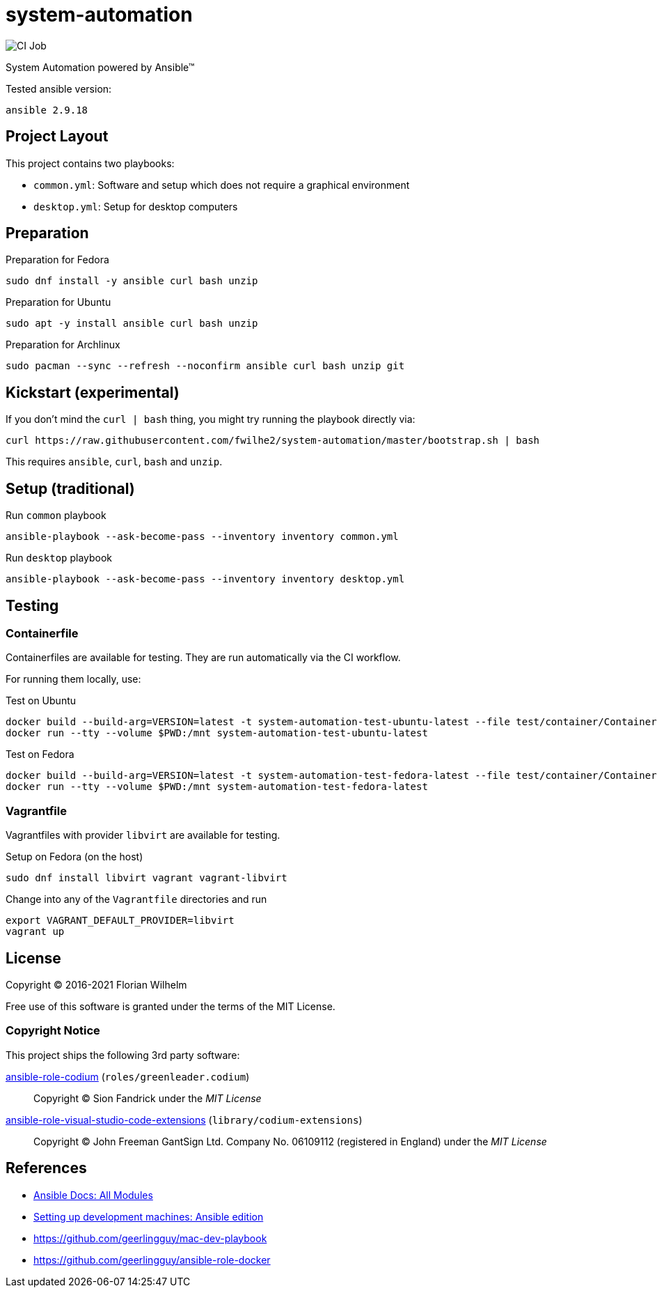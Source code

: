 = system-automation
:experimental: yes
ifdef::env-github[]
:status:
:outfilesuffix: .adoc
:!toc-title:
:caution-caption: :fire:
:important-caption: :exclamation:
:note-caption: :paperclip:
:tip-caption: :bulb:
:warning-caption: :warning:
endif::[]

image::https://github.com/fwilhe2/system-automation/workflows/CI/badge.svg[CI Job]

System Automation powered by Ansible™

Tested ansible version:

----
ansible 2.9.18
----

== Project Layout

This project contains two playbooks:

* `common.yml`: Software and setup which does not require a graphical environment
* `desktop.yml`: Setup for desktop computers

== Preparation

.Preparation for Fedora
----
sudo dnf install -y ansible curl bash unzip
----

.Preparation for Ubuntu
----
sudo apt -y install ansible curl bash unzip
----

.Preparation for Archlinux
----
sudo pacman --sync --refresh --noconfirm ansible curl bash unzip git
----

== Kickstart (experimental)

If you don't mind the `curl | bash` thing, you might try running the playbook directly via:

----
curl https://raw.githubusercontent.com/fwilhe2/system-automation/master/bootstrap.sh | bash
----

This requires `ansible`, `curl`, `bash` and `unzip`.

== Setup (traditional)

.Run `common` playbook
----
ansible-playbook --ask-become-pass --inventory inventory common.yml
----

.Run `desktop` playbook
----
ansible-playbook --ask-become-pass --inventory inventory desktop.yml
----

== Testing

=== Containerfile

Containerfiles are available for testing.
They are run automatically via the CI workflow.

For running them locally, use:

.Test on Ubuntu
----
docker build --build-arg=VERSION=latest -t system-automation-test-ubuntu-latest --file test/container/Containerfile.ubuntu .
docker run --tty --volume $PWD:/mnt system-automation-test-ubuntu-latest
----

.Test on Fedora
----
docker build --build-arg=VERSION=latest -t system-automation-test-fedora-latest --file test/container/Containerfile.fedora .
docker run --tty --volume $PWD:/mnt system-automation-test-fedora-latest
----

=== Vagrantfile

Vagrantfiles with provider `libvirt` are available for testing.

.Setup on Fedora (on the host)
----
sudo dnf install libvirt vagrant vagrant-libvirt
----

.Change into any of the `Vagrantfile` directories and run
----
export VAGRANT_DEFAULT_PROVIDER=libvirt
vagrant up
----

== License

Copyright © 2016-2021 Florian Wilhelm

Free use of this software is granted under the terms of the MIT License.

=== Copyright Notice

This project ships the following 3rd party software:

https://github.com/green-leader/ansible-role-codium[ansible-role-codium] (`roles/greenleader.codium`)::
  Copyright © Sion Fandrick under the _MIT License_

https://github.com/gantsign/ansible-role-visual-studio-code-extensions[ansible-role-visual-studio-code-extensions] (`library/codium-extensions`)::
  Copyright © John Freeman GantSign Ltd. Company No. 06109112 (registered in England) under the _MIT License_

== References

* https://docs.ansible.com/ansible/2.9/modules/list_of_all_modules.html[Ansible Docs: All Modules]
* http://www.whitewashing.de/2013/11/19/setting_up_development_machines_ansible_edition.html[Setting up development machines: Ansible edition]
* https://github.com/geerlingguy/mac-dev-playbook
* https://github.com/geerlingguy/ansible-role-docker
